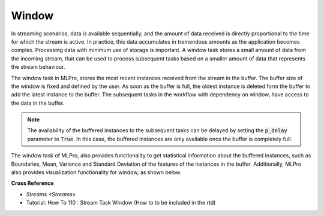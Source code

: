.. _target_bf_streams_tasks_window:
Window
======

In streaming scenarios, data is available sequentially, and the amount of data received is directly proportional to
the time for which the stream is active. In practice, this data accumulates in tremendous amounts as the application
becomes complex. Processing data with minimum use of storage is important. A window task stores a small amount of
data from the incoming stream, that can be used to process subsequent tasks based on a smaller amount of data that
represents the stream behaviour.


.. image::
    images/window.png
    :align: center
    :width: 800 px


The window task in MLPro, stores the most recent instances received from the stream in the buffer. The buffer size
of the window is fixed and defined by the user. As soon as the buffer is full, the oldest instance is deleted form
the buffer to add the latest instance to the buffer. The subsequent tasks in the workflow with dependency on window,
have access to the data in the buffer.

.. note::
    The availability of the buffered instances to the subsequent tasks can be delayed by setting the :code:`p_delay` parameter to :code:`True`. In this case, the buffered instances are only available once the buffer is completely full.


The window task of MLPro, also provides functionality to get statistical information about the buffered instances,
such as Boundaries, Mean, Variance and Standard Deviation of the features of the instances in the buffer.
Additionally, MLPro also provides visualization functionality for window, as shown below.



**Cross Reference**

- `Streams <Streams>`
- Tutorial: How To 110 : Stream Task Window (How to to be included in the rtd)

